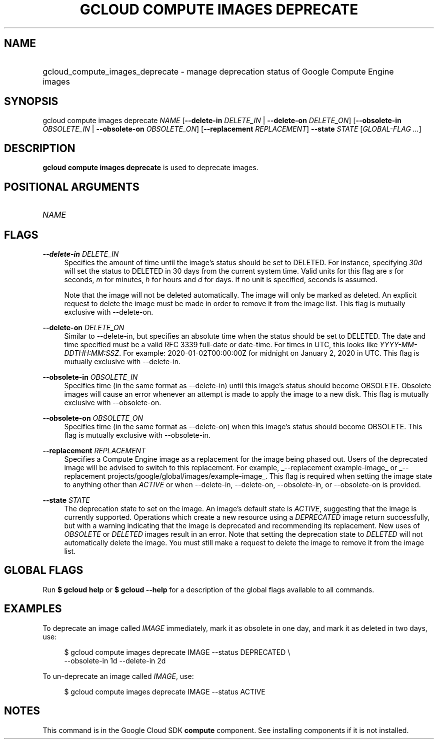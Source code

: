 .TH "GCLOUD COMPUTE IMAGES DEPRECATE" "1" "" "" ""
.ie \n(.g .ds Aq \(aq
.el       .ds Aq '
.nh
.ad l
.SH "NAME"
.HP
gcloud_compute_images_deprecate \- manage deprecation status of Google Compute Engine images
.SH "SYNOPSIS"
.sp
gcloud compute images deprecate \fINAME\fR [\fB\-\-delete\-in\fR \fIDELETE_IN\fR | \fB\-\-delete\-on\fR \fIDELETE_ON\fR] [\fB\-\-obsolete\-in\fR \fIOBSOLETE_IN\fR | \fB\-\-obsolete\-on\fR \fIOBSOLETE_ON\fR] [\fB\-\-replacement\fR \fIREPLACEMENT\fR] \fB\-\-state\fR \fISTATE\fR [\fIGLOBAL\-FLAG \&...\fR]
.SH "DESCRIPTION"
.sp
\fBgcloud compute images deprecate\fR is used to deprecate images\&.
.SH "POSITIONAL ARGUMENTS"
.HP
\fINAME\fR
.RE
.SH "FLAGS"
.PP
\fB\-\-delete\-in\fR \fIDELETE_IN\fR
.RS 4
Specifies the amount of time until the image\(cqs status should be set to DELETED\&. For instance, specifying
\fI30d\fR
will set the status to DELETED in 30 days from the current system time\&. Valid units for this flag are
\fIs\fR
for seconds,
\fIm\fR
for minutes,
\fIh\fR
for hours and
\fId\fR
for days\&. If no unit is specified, seconds is assumed\&.
.sp
Note that the image will not be deleted automatically\&. The image will only be marked as deleted\&. An explicit request to delete the image must be made in order to remove it from the image list\&. This flag is mutually exclusive with \-\-delete\-on\&.
.RE
.PP
\fB\-\-delete\-on\fR \fIDELETE_ON\fR
.RS 4
Similar to \-\-delete\-in, but specifies an absolute time when the status should be set to DELETED\&. The date and time specified must be a valid RFC 3339 full\-date or date\-time\&. For times in UTC, this looks like
\fIYYYY\-MM\-DDTHH:MM:SSZ\fR\&. For example: 2020\-01\-02T00:00:00Z for midnight on January 2, 2020 in UTC\&. This flag is mutually exclusive with \-\-delete\-in\&.
.RE
.PP
\fB\-\-obsolete\-in\fR \fIOBSOLETE_IN\fR
.RS 4
Specifies time (in the same format as \-\-delete\-in) until this image\(cqs status should become OBSOLETE\&. Obsolete images will cause an error whenever an attempt is made to apply the image to a new disk\&. This flag is mutually exclusive with \-\-obsolete\-on\&.
.RE
.PP
\fB\-\-obsolete\-on\fR \fIOBSOLETE_ON\fR
.RS 4
Specifies time (in the same format as \-\-delete\-on) when this image\(cqs status should become OBSOLETE\&. This flag is mutually exclusive with \-\-obsolete\-in\&.
.RE
.PP
\fB\-\-replacement\fR \fIREPLACEMENT\fR
.RS 4
Specifies a Compute Engine image as a replacement for the image being phased out\&. Users of the deprecated image will be advised to switch to this replacement\&. For example,
_\-\-replacement example\-image_
or
_\-\-replacement projects/google/global/images/example\-image_\&. This flag is required when setting the image state to anything other than
\fIACTIVE\fR
or when \-\-delete\-in, \-\-delete\-on, \-\-obsolete\-in, or \-\-obsolete\-on is provided\&.
.RE
.PP
\fB\-\-state\fR \fISTATE\fR
.RS 4
The deprecation state to set on the image\&. An image\(cqs default state is
\fIACTIVE\fR, suggesting that the image is currently supported\&. Operations which create a new resource using a
\fIDEPRECATED\fR
image return successfully, but with a warning indicating that the image is deprecated and recommending its replacement\&. New uses of
\fIOBSOLETE\fR
or
\fIDELETED\fR
images result in an error\&. Note that setting the deprecation state to
\fIDELETED\fR
will not automatically delete the image\&. You must still make a request to delete the image to remove it from the image list\&.
.RE
.SH "GLOBAL FLAGS"
.sp
Run \fB$ \fR\fBgcloud\fR\fB help\fR or \fB$ \fR\fBgcloud\fR\fB \-\-help\fR for a description of the global flags available to all commands\&.
.SH "EXAMPLES"
.sp
To deprecate an image called \fIIMAGE\fR immediately, mark it as obsolete in one day, and mark it as deleted in two days, use:
.sp
.if n \{\
.RS 4
.\}
.nf
$ gcloud compute images deprecate IMAGE \-\-status DEPRECATED \e
    \-\-obsolete\-in 1d \-\-delete\-in 2d
.fi
.if n \{\
.RE
.\}
.sp
To un\-deprecate an image called \fIIMAGE\fR, use:
.sp
.if n \{\
.RS 4
.\}
.nf
$ gcloud compute images deprecate IMAGE \-\-status ACTIVE
.fi
.if n \{\
.RE
.\}
.SH "NOTES"
.sp
This command is in the Google Cloud SDK \fBcompute\fR component\&. See installing components if it is not installed\&.
